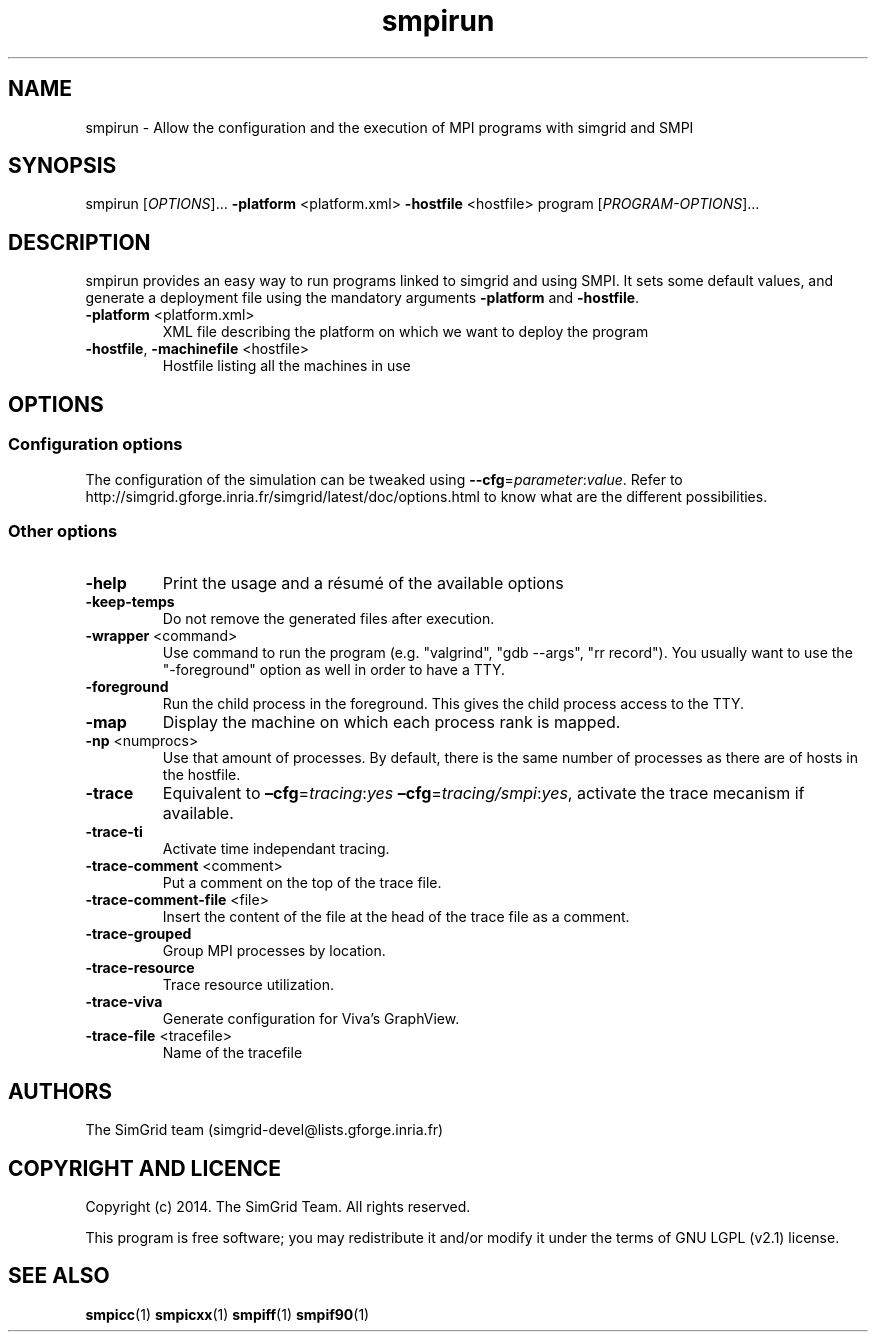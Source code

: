.TH smpirun 1
.SH NAME
smpirun \- Allow the configuration and the execution of MPI programs with simgrid and SMPI
.SH SYNOPSIS
smpirun [\fIOPTIONS\fR]… \fB\-platform\fR <platform.xml> \fB\-hostfile\fR <hostfile> program [\fIPROGRAM-OPTIONS\fR]…
.SH DESCRIPTION
smpirun provides an easy way to run programs linked to simgrid and using SMPI. It sets some default values, and generate a deployment file using the mandatory arguments \fB-platform\fR and \fB-hostfile\fR.
.TP
\fB\-platform\fR <platform.xml>
XML file describing the platform on which we want to deploy the program 
.TP
\fB\-hostfile\fR, \fB\-machinefile\fR <hostfile>
Hostfile listing all the machines in use
.SH OPTIONS
.SS Configuration options
The configuration of the simulation can be tweaked using \fB--cfg\fR=\fIparameter\fR:\fIvalue\fR. Refer to http://simgrid.gforge.inria.fr/simgrid/latest/doc/options.html to know what are the different possibilities.
.SS Other options
.TP
\fB\-help\fR
Print the usage and a résumé of the available options
.TP
\fB\-keep-temps\fR
Do not remove the generated files after execution.
.TP
\fB\-wrapper\fR <command>
Use command to run the program (e.g. "valgrind", "gdb --args", "rr record").
You usually want to use the "-foreground" option as well in order to have a TTY.
.TP
\fB\-foreground\fR
Run the child process in the foreground.
This gives the child process access to the TTY.
.TP
\fB\-map\fR
Display the machine on which each process rank is mapped.
.TP
\fB\-np\fR <numprocs>
Use that amount of processes. By default, there is the same number of processes as there are of hosts in the hostfile.
.TP
\fB\-trace\fR
Equivalent to \fB–cfg\fR=\fItracing\fR:\fIyes\fR \fB–cfg\fR=\fItracing/smpi\fR:\fIyes\fR, activate the trace mecanism if available.
.TP
\fB\-trace-ti\fR
Activate time independant tracing.
.TP
\fB\-trace-comment\fR <comment>
Put a comment on the top of the trace file.
.TP
\fB\-trace-comment-file\fR <file>
Insert the content of the file at the head of the trace file as a comment.
.TP
\fB\-trace-grouped\fR
Group MPI processes by location.
.TP
\fB\-trace-resource\fR
Trace resource utilization.
.TP
\fB\-trace-viva\fR
Generate configuration for Viva's GraphView.
.TP
\fB\-trace-file\fR <tracefile>
Name of the tracefile
.SH AUTHORS
The SimGrid team (simgrid-devel@lists.gforge.inria.fr)
.SH COPYRIGHT AND LICENCE
Copyright (c) 2014. The SimGrid Team. All rights reserved.

This program is free software; you may redistribute it and/or modify it under the terms of GNU LGPL (v2.1) license.
.SH SEE ALSO
.B smpicc\fR(1)
.B smpicxx\fR(1)
.B smpiff\fR(1)
.B smpif90\fR(1)
